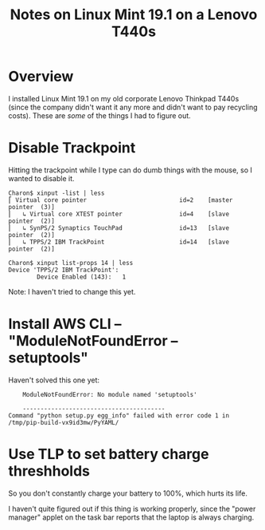 # -*- org -*-
#+TITLE: Notes on Linux Mint 19.1 on a Lenovo T440s
#+COLUMNS: %8TODO %10WHO %3PRIORITY %3HOURS(HRS) %80ITEM
#+OPTIONS: author:nil creator:t H:9
#+HTML_HEAD: <link rel="stylesheet" href="https://fonts.googleapis.com/css?family=IBM+Plex+Sans:400,400i,600,600i">
#+HTML_HEAD: <link rel="stylesheet" href="../org-mode.css" type="text/css"/>
# #+HTML_HEAD: <link rel="stylesheet" href="/styles/toc.css" type="text/css">
# #+HTML_HEAD: <script src="/scripts/jquery-3.3.1.js" type="text/javascript"></script>
# #+HTML_HEAD: <script src="/scripts/toc-manipulation.js" type="text/javascript"></script>

* Overview

  I installed Linux Mint 19.1 on my old corporate Lenovo Thinkpad T440s (since the company didn't
  want it any more and didn't want to pay recycling costs).  These are /some/ of the things I had to
  figure out.

* Disable Trackpoint

  Hitting the trackpoint while I type can do dumb things with the mouse, so I wanted to disable it.

  #+BEGIN_EXAMPLE
    Charon$ xinput -list | less
    ⎡ Virtual core pointer                          id=2    [master pointer  (3)]
    ⎜   ↳ Virtual core XTEST pointer                id=4    [slave  pointer  (2)]
    ⎜   ↳ SynPS/2 Synaptics TouchPad                id=13   [slave  pointer  (2)]
    ⎜   ↳ TPPS/2 IBM TrackPoint                     id=14   [slave  pointer  (2)]
  #+END_EXAMPLE

  #+BEGIN_EXAMPLE
    Charon$ xinput list-props 14 | less
    Device 'TPPS/2 IBM TrackPoint':
            Device Enabled (143):   1
  #+END_EXAMPLE

  Note: I haven't tried to change this yet.

* Install AWS CLI -- "ModuleNotFoundError -- setuptools"

  Haven't solved this one yet:

  #+BEGIN_EXAMPLE
        ModuleNotFoundError: No module named 'setuptools'
    
        ----------------------------------------
    Command "python setup.py egg_info" failed with error code 1 in /tmp/pip-build-vx9id3mw/PyYAML/
  #+END_EXAMPLE
  
  
* Use TLP to set battery charge threshholds

  So you don't constantly charge your battery to 100%, which hurts its life.

  I haven't quite figured out if this thing is working properly, since the "power manager" applet on
  the task bar reports that the laptop is always charging.
  
